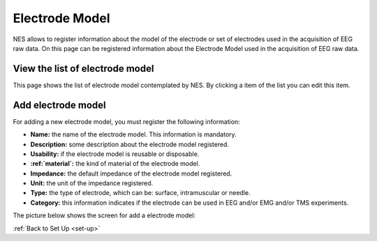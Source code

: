 .. _electrode-model:

Electrode Model
===============

NES allows to register information about the model of the electrode or set of electrodes used in the acquisition of EEG raw data.
On this page can be registered information about the Electrode Model used in the acquisition of EEG raw data.

.. _view-the-list-of-electrode-model:

View the list of electrode model
--------------------------------

This page shows the list of electrode model contemplated by NES. By clicking a item of the list you can edit this item.

.. image:: ../../_img/electrode_model_list.png

.. _add-electrode-model:

Add electrode model
-------------------

For adding a new electrode model, you must register the following information:

* **Name:** the name of the electrode model. This information is mandatory.
* **Description:** some description about the electrode model registered.
* **Usability:** if the electrode model is reusable or disposable.
* **:ref:`material`:** the kind of material of the electrode model.
* **Impedance:** the default impedance of the electrode model registered.
* **Unit:** the unit of the impedance registered.
* **Type:** the type of electrode, which can be: surface, intramuscular or needle.
* **Category:** this information indicates if the electrode can be used in EEG and/or EMG and/or TMS experiments.

The picture below shows the screen for add a electrode model:

.. image:: ../../_img/electrode_model_add.png

:ref:`Back to Set Up <set-up>`